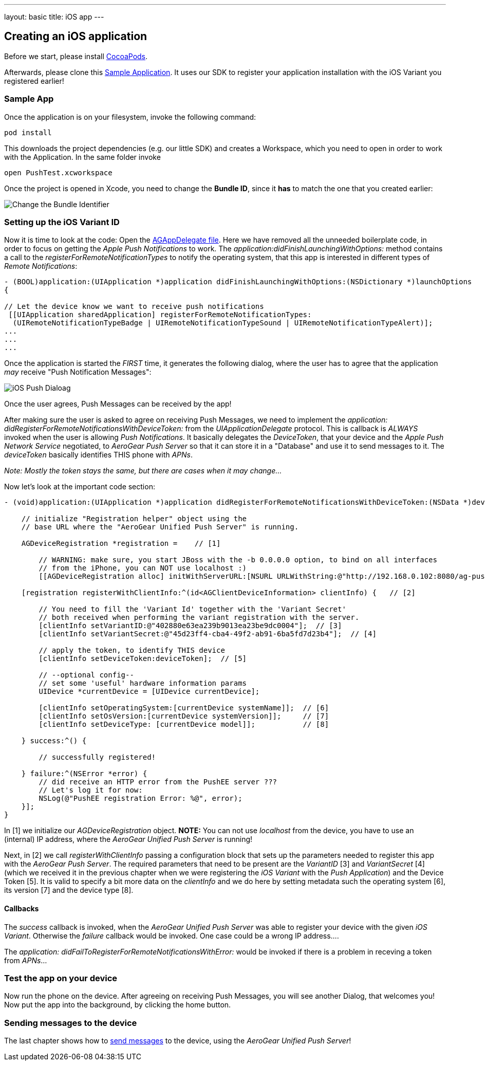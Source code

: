 ---
layout: basic
title: iOS app
---

Creating an iOS application
---------------------------


Before we start, please install link:http://cocoapods.org/[CocoaPods].


Afterwards, please clone this link:https://github.com/aerogear/aerogear-push-ios-demo[Sample Application]. It uses our SDK to register your application installation with the iOS Variant you registered earlier!

Sample App
~~~~~~~~~~

Once the application is on your filesystem, invoke the following command:

[source,c]
----
pod install
----

This downloads the project dependencies (e.g. our little SDK) and creates a Workspace, which you need to open in order to work with the Application. In the same folder invoke

[source,c]
----
open PushTest.xcworkspace
----

Once the project is opened in Xcode, you need to change the *Bundle ID*, since it *has* to match the one that you created earlier:

image:./img/bundleIDchange.png[Change the Bundle Identifier]



Setting up the iOS Variant ID
~~~~~~~~~~~~~~~~~~~~~~~~~~~~~

Now it is time to look at the code: Open the link:https://github.com/aerogear/aerogear-push-ios-demo/blob/master/PushTest/AGAppDelegate.m[AGAppDelegate file]. Here we have removed all the unneeded boilerplate code, in order to focus on getting the _Apple Push Notifications_ to work. The _application:didFinishLaunchingWithOptions:_ method contains a call to the _registerForRemoteNotificationTypes_ to notify the operating system, that this app is interested in different types of _Remote Notifications_:


[source,c]
----
- (BOOL)application:(UIApplication *)application didFinishLaunchingWithOptions:(NSDictionary *)launchOptions
{
    
// Let the device know we want to receive push notifications
 [[UIApplication sharedApplication] registerForRemoteNotificationTypes:
  (UIRemoteNotificationTypeBadge | UIRemoteNotificationTypeSound | UIRemoteNotificationTypeAlert)];
...
...
...
----

Once the application is started the _FIRST_ time, it generates the following dialog, where the user has to agree that the application _may_ receive "Push Notification Messages":


image:./img/PushDialog.jpg[iOS Push Dialoag]

Once the user agrees, Push Messages can be received by the app!


After making sure the user is asked to agree on receiving Push Messages, we need to implement the _application: didRegisterForRemoteNotificationsWithDeviceToken:_ from the _UIApplicationDelegate_ protocol. This is callback is _ALWAYS_ invoked when the user is allowing _Push Notifications_. It basically delegates the _DeviceToken_, that your device and the _Apple Push Network Service_ negotiated, to _AeroGear Push Server_ so that it can store it in a "Database" and use it to send messages to it. The _deviceToken_ basically identifies THIS phone with _APNs_.


_Note: Mostly the token stays the same, but there are cases when it may change..._


Now let's look at the important code section:

[source,c]
----
- (void)application:(UIApplication *)application didRegisterForRemoteNotificationsWithDeviceToken:(NSData *)deviceToken {
    
    // initialize "Registration helper" object using the
    // base URL where the "AeroGear Unified Push Server" is running.

    AGDeviceRegistration *registration =    // [1]
    
        // WARNING: make sure, you start JBoss with the -b 0.0.0.0 option, to bind on all interfaces
        // from the iPhone, you can NOT use localhost :)
        [[AGDeviceRegistration alloc] initWithServerURL:[NSURL URLWithString:@"http://192.168.0.102:8080/ag-push/"]];  
    
    [registration registerWithClientInfo:^(id<AGClientDeviceInformation> clientInfo) {   // [2]
        
        // You need to fill the 'Variant Id' together with the 'Variant Secret'
        // both received when performing the variant registration with the server.
        [clientInfo setVariantID:@"402880e63ea239b9013ea23be9dc0004"];  // [3]
        [clientInfo setVariantSecret:@"45d23ff4-cba4-49f2-ab91-6ba5fd7d23b4"];  // [4]

        // apply the token, to identify THIS device
        [clientInfo setDeviceToken:deviceToken];  // [5]

        // --optional config--
        // set some 'useful' hardware information params
        UIDevice *currentDevice = [UIDevice currentDevice];
        
        [clientInfo setOperatingSystem:[currentDevice systemName]];  // [6]
        [clientInfo setOsVersion:[currentDevice systemVersion]];     // [7]
        [clientInfo setDeviceType: [currentDevice model]];           // [8]
        
    } success:^() {
        
        // successfully registered!

    } failure:^(NSError *error) {
        // did receive an HTTP error from the PushEE server ???
        // Let's log it for now:
        NSLog(@"PushEE registration Error: %@", error);
    }];
}
----

In [1] we initialize our _AGDeviceRegistration_ object. **NOTE:** You can not use _localhost_ from the device, you have to use an (internal) IP address, where the _AeroGear Unified Push Server_ is running!

Next, in [2] we call _registerWithClientInfo_ passing a configuration block that sets up the parameters needed to register this app with the _AeroGear Push Server_. The required parameters that need to be present are the _VariantID_ [3] and _VariantSecret_ [4]  (which we received it in the previous chapter when we were registering the _iOS Variant_ with the _Push Application_) and the Device Token [5]. It is valid to specify a bit more data on the _clientInfo_ and we do here by setting metadata such the operating system [6], its version [7] and the device type [8].

Callbacks
^^^^^^^^^

The _success_ callback is invoked, when the _AeroGear Unified Push Server_ was able to register your device with the given _iOS Variant_. Otherwise the _failure_ callback would be invoked. One case could be a wrong IP address....


The _application: didFailToRegisterForRemoteNotificationsWithError:_ would be invoked if there is a problem in receving a token from _APNs_...


Test the app on your device
~~~~~~~~~~~~~~~~~~~~~~~~~~~

Now run the phone on the device. After agreeing on receiving Push Messages, you will see another Dialog, that welcomes you! Now put the app into the background, by clicking the home button.


Sending messages to the device
~~~~~~~~~~~~~~~~~~~~~~~~~~~~~~

The last chapter shows how to link:../send-push[send messages] to the device, using the _AeroGear Unified Push Server_!



